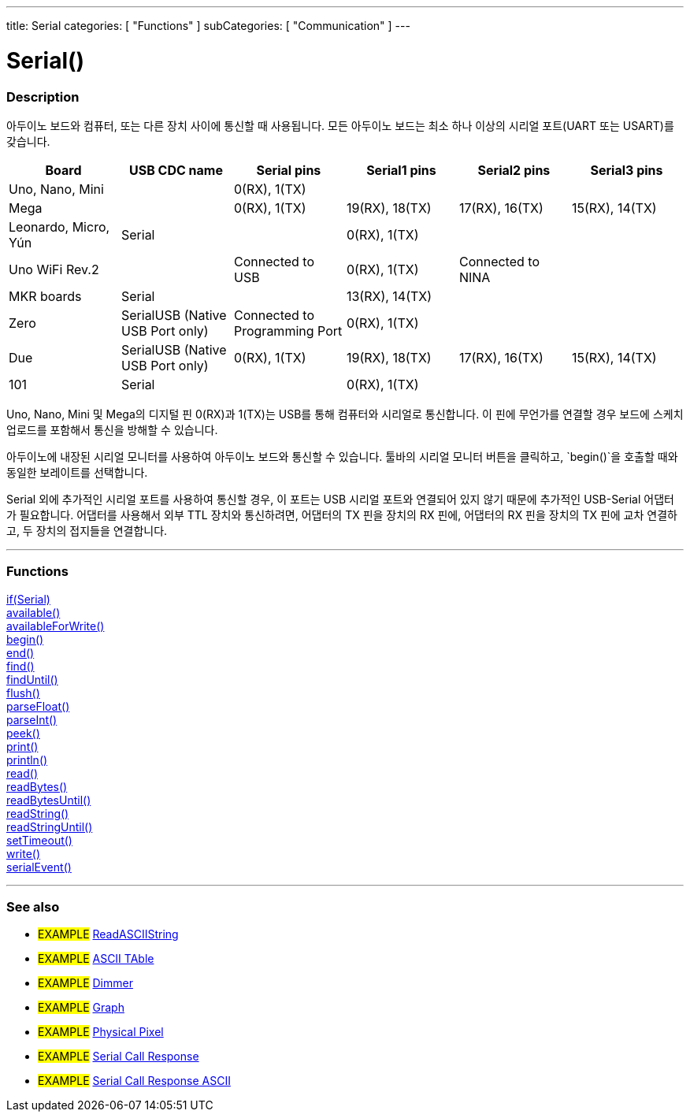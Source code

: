 ---
title: Serial
categories: [ "Functions" ]
subCategories: [ "Communication" ]
---




= Serial()


// OVERVIEW SECTION STARTS
[#overview]
--

[float]
=== Description
아두이노 보드와 컴퓨터, 또는 다른 장치 사이에 통신할 때 사용됩니다.
모든 아두이노 보드는 최소 하나 이상의 시리얼 포트(UART 또는 USART)를 갖습니다.
[options="header"]
|================================================================================================================================================
| Board                | USB CDC name                     | Serial pins                   | Serial1 pins     | Serial2 pins      | Serial3 pins
| Uno, Nano, Mini      |                                  | 0(RX), 1(TX)                  |                  |                   |
| Mega                 |                                  | 0(RX), 1(TX)                  | 19(RX), 18(TX)   | 17(RX), 16(TX)    | 15(RX), 14(TX)
| Leonardo, Micro, Yún | Serial                           |                               | 0(RX), 1(TX)     |                   |
| Uno WiFi Rev.2       |                                  | Connected to USB              | 0(RX), 1(TX)     | Connected to NINA |
| MKR boards           | Serial                           |                               | 13(RX), 14(TX)   |                   |
| Zero                 | SerialUSB (Native USB Port only) | Connected to Programming Port | 0(RX), 1(TX)     |                   |
| Due                  | SerialUSB (Native USB Port only) | 0(RX), 1(TX)                  | 19(RX), 18(TX)   | 17(RX), 16(TX)    | 15(RX), 14(TX)
| 101                  | Serial                           |                               | 0(RX), 1(TX)     |                   |
|================================================================================================================================================

Uno, Nano, Mini 및 Mega의 디지털 핀 0(RX)과 1(TX)는 USB를 통해 컴퓨터와 시리얼로 통신합니다. 이 핀에 무언가를 연결할 경우 보드에 스케치 업로드를 포함해서 통신을 방해할 수 있습니다.
[%hardbreaks]
아두이노에 내장된 시리얼 모니터를 사용하여 아두이노 보드와 통신할 수 있습니다. 툴바의 시리얼 모니터 버튼을 클릭하고, `begin()`을 호출할 때와 동일한 보레이트를 선택합니다.
[%hardbreaks]
Serial 외에 추가적인 시리얼 포트를 사용하여 통신할 경우, 이 포트는 USB 시리얼 포트와 연결되어 있지 않기 때문에 추가적인 USB-Serial 어댑터가 필요합니다. 어댑터를 사용해서 외부 TTL 장치와 통신하려면, 어댑터의 TX 핀을 장치의 RX 핀에, 어댑터의 RX 핀을 장치의 TX 핀에 교차 연결하고, 두 장치의 접지들을 연결합니다.

--
// OVERVIEW SECTION ENDS


// FUNCTIONS SECTION STARTS
[#functions]
--

'''

[float]
=== Functions
link:../serial/ifserial[if(Serial)] +
link:../serial/available[available()] +
link:../serial/availableforwrite[availableForWrite()] +
link:../serial/begin[begin()] +
link:../serial/end[end()] +
link:../serial/find[find()] +
link:../serial/finduntil[findUntil()] +
link:../serial/flush[flush()] +
link:../serial/parsefloat[parseFloat()] +
link:../serial/parseint[parseInt()] +
link:../serial/peek[peek()] +
link:../serial/print[print()] +
link:../serial/println[println()] +
link:../serial/read[read()] +
link:../serial/readbytes[readBytes()] +
link:../serial/readbytesuntil[readBytesUntil()] +
link:../serial/readstring[readString()] +
link:../serial/readstringuntil[readStringUntil()] +
link:../serial/settimeout[setTimeout()] +
link:../serial/write[write()] +
link:../serial/serialevent[serialEvent()]

'''

--
// FUNCTIONS SECTION ENDS


// SEEALSO SECTION STARTS
[#see_also]
--

[float]
=== See also

[role="example"]
* #EXAMPLE# https://www.arduino.cc/en/Tutorial/ReadASCIIString[ReadASCIIString^]
* #EXAMPLE# https://www.arduino.cc/en/Tutorial/ASCIITable[ASCII TAble^]
* #EXAMPLE# https://www.arduino.cc/en/Tutorial/Dimmer[Dimmer^]
* #EXAMPLE# https://www.arduino.cc/en/Tutorial/Graph[Graph^]
* #EXAMPLE# https://www.arduino.cc/en/Tutorial/PhysicalPixel[Physical Pixel^]
* #EXAMPLE# https://www.arduino.cc/en/Tutorial/SerialCallResponse[Serial Call Response^]
* #EXAMPLE# https://www.arduino.cc/en/Tutorial/SerialCallResponseASCII[Serial Call Response ASCII^]


--
// SEEALSO SECTION ENDS
